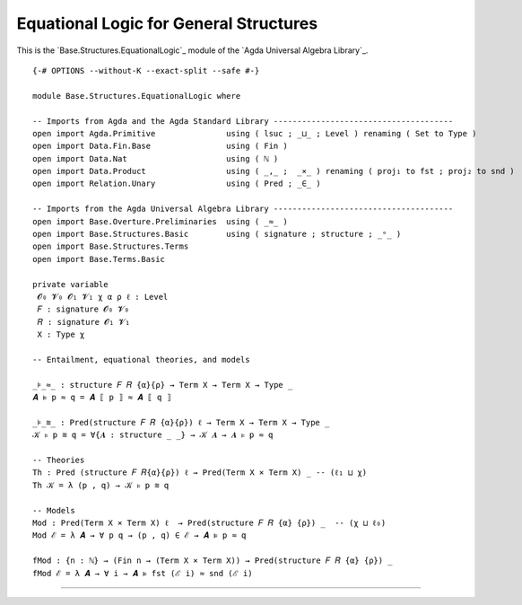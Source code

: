 .. FILE      : Base/Structures/EquationalLogic.lagda.rst
.. DATE      : 23 Jul 2021
.. UPDATED   : 04 Jun 2022
.. COPYRIGHT : (c) 2022 Jacques Carette and William DeMeo

.. _equational-logic-for-general-structures:

Equational Logic for General Structures
~~~~~~~~~~~~~~~~~~~~~~~~~~~~~~~~~~~~~~~

This is the `Base.Structures.EquationalLogic`_ module of the `Agda Universal Algebra Library`_.

::

  {-# OPTIONS --without-K --exact-split --safe #-}

  module Base.Structures.EquationalLogic where

  -- Imports from Agda and the Agda Standard Library --------------------------------------
  open import Agda.Primitive               using ( lsuc ; _⊔_ ; Level ) renaming ( Set to Type )
  open import Data.Fin.Base                using ( Fin )
  open import Data.Nat                     using ( ℕ )
  open import Data.Product                 using ( _,_ ;  _×_ ) renaming ( proj₁ to fst ; proj₂ to snd )
  open import Relation.Unary               using ( Pred ; _∈_ )

  -- Imports from the Agda Universal Algebra Library --------------------------------------
  open import Base.Overture.Preliminaries  using ( _≈_ )
  open import Base.Structures.Basic        using ( signature ; structure ; _ᵒ_ )
  open import Base.Structures.Terms
  open import Base.Terms.Basic

  private variable
   𝓞₀ 𝓥₀ 𝓞₁ 𝓥₁ χ α ρ ℓ : Level
   𝐹 : signature 𝓞₀ 𝓥₀
   𝑅 : signature 𝓞₁ 𝓥₁
   X : Type χ

  -- Entailment, equational theories, and models

  _⊧_≈_ : structure 𝐹 𝑅 {α}{ρ} → Term X → Term X → Type _
  𝑨 ⊧ p ≈ q = 𝑨 ⟦ p ⟧ ≈ 𝑨 ⟦ q ⟧

  _⊧_≋_ : Pred(structure 𝐹 𝑅 {α}{ρ}) ℓ → Term X → Term X → Type _
  𝒦 ⊧ p ≋ q = ∀{𝑨 : structure _ _} → 𝒦 𝑨 → 𝑨 ⊧ p ≈ q

  -- Theories
  Th : Pred (structure 𝐹 𝑅{α}{ρ}) ℓ → Pred(Term X × Term X) _ -- (ℓ₁ ⊔ χ)
  Th 𝒦 = λ (p , q) → 𝒦 ⊧ p ≋ q

  -- Models
  Mod : Pred(Term X × Term X) ℓ  → Pred(structure 𝐹 𝑅 {α} {ρ}) _  -- (χ ⊔ ℓ₀)
  Mod ℰ = λ 𝑨 → ∀ p q → (p , q) ∈ ℰ → 𝑨 ⊧ p ≈ q

  fMod : {n : ℕ} → (Fin n → (Term X × Term X)) → Pred(structure 𝐹 𝑅 {α} {ρ}) _
  fMod ℰ = λ 𝑨 → ∀ i → 𝑨 ⊧ fst (ℰ i) ≈ snd (ℰ i)

--------------


